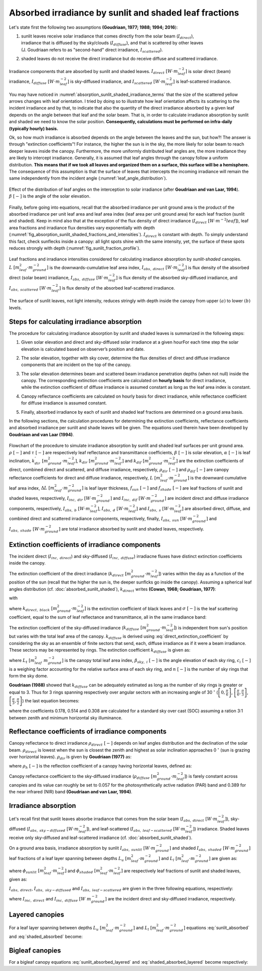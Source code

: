 Absorbed irradiance by sunlit and shaded leaf fractions
=======================================================

Let's state first the following two assumptions **(Goudriaan, 1977; 1988; 1994; 2016**):

#. | sunlit leaves receive solar irradiance that comes directly from the solar beam (:math:`I_{direct}`),
   | irradiance that is diffused by the sky/clouds (:math:`I_{diffuse}`), and that is scattered by other leaves
   | (J. Goudriaan refers to as "second-hand" direct irradiance, :math:`I_{scattered}`).

#. shaded leaves do not receive the direct irradiance but do receive diffuse and scattered irradiance.


.. _absorption_sunlit_shaded_irradiance_terms:

.. figure:: figs/absorption_sunlit_shaded_irradiance_terms.png
    :align: center

    Irradiance components that are absorbed by sunlit and shaded leaves.
    :math:`I_{direct} \ [W \cdot m^{-2}_{leaf}]` is solar direct (beam) irradiance,
    :math:`I_{diffuse} \ [W \cdot m^{-2}_{leaf}]` is sky-diffused irradiance, and
    :math:`I_{scattered} \ [W \cdot m^{-2}_{leaf}]` is leaf-scattered irradiance.


You may have noticed in :numref:`absorption_sunlit_shaded_irradiance_terms` that the size of the scattered yellow
arrows changes with leaf orientation. I tried by doing so to illustrate how leaf orientation affects its scattering
to the incident irradiance and by that, to indicate that also the quantity of the direct irradiance absorbed by a given
leaf depends on the angle between that leaf and the solar beam. That is, in order to calculate irradiance absorption
by sunlit and shaded we need to know the solar position.
**Consequently, calculations must be performed on infra-daily (typically hourly) basis.**


Ok, so how much irradiance is absorbed depends on the angle between the leaves and the sun, but how?!
The answer is through "extinction coefficients"! For instance, the higher the sun is in the sky, the more likely for
solar beam to reach deeper leaves inside the canopy. Furthermore, the more uniformly distributed leaf angles are, the
more irradiance they are likely to intercept irradiance.
Generally, it is assumed that leaf angles through the canopy follow a uniform distribution. **This means that if we took
all leaves and organized them on a surface, this surface will be a hemisphere.** The consequence of this assumption is
that the surface of leaves that intercepts the incoming irradiance will remain the same independently from the incident
angle (:numref:`leaf_angle_distribution`).


.. _leaf_angle_distribution:

.. figure:: figs/leaf_angles_distribution.png
    :align: center

    Effect of the distribution of leaf angles on the interception to solar irradiance
    (after **Goudriaan and van Laar, 1994**). :math:`\beta \ [-]` is the angle of the solar elevation.



Finally, before going into equations, recall that the absorbed irradiance per unit ground area is the product of the
absorbed irradiance per unit leaf area and leaf area index (leaf area per unit ground area) for each leaf fraction
(sunlit and shaded). Keep in mind also that at the exception of the flux density of direct irradiance
(:math:`I_{direct} \ [W \cdot m^{-2}{leaf}]`), leaf area fractions and irradiance flux densities vary
exponentially with depth (:numref:`fig_absorption_sunlit_shaded_fractions_and_intensities`).
:math:`I_{direct}` is constant with depth. To simply understand this fact, check sunflecks inside a canopy:
all light spots shine with the same intensity, yet, the surface of these spots reduces
strongly with depth (:numref:`fig_sunlit_fraction_profile`).


.. _fig_absorption_sunlit_shaded_fractions_and_intensities:

.. figure:: figs/absorption_sunlit_shaded_fractions_and_intensities.png
    :align: center

    Leaf fractions and irradiance intensities considered for calculating irradiance absorption by *sunlit-shaded*
    canopies.
    :math:`L \ [m^2_{leaf} \cdot m^{-2}_{ground}]` is the downwards-cumulative leaf area index,
    :math:`I_{abs, \ direct} \ [W \cdot m^{-2}_{leaf}]` is flux density of the absorbed direct (solar beam) irradiance,
    :math:`I_{abs, \ diffuse} \ [W \cdot m^{-2}_{leaf}]` is flux density of the absorbed sky-diffused irradiance, and
    :math:`I_{abs, \ scattered} \ [W \cdot m^{-2}_{leaf}]` is flux density of the absorbed leaf-scattered irradiance.


.. _fig_sunlit_fraction_profile:

.. figure:: figs/sunlit_fraction_profile.png
    :align: center

    The surface of sunlit leaves, not light intensity, reduces stringly with depth inside the canopy from
    upper :math:`(a)` to lower :math:`(b)` levels.


Steps for calculating irradiance absorption
-------------------------------------------

The procedure for calculating irradiance absorption by sunlit and shaded leaves is summarized in the following steps:

#. | Given solar elevation and direct and sky-diffused solar irradiance at a given hourFor each time step the solar elevation is calculated based on observer’s position and date.

#. | The solar elevation, together with sky cover, determine the flux densities of direct and diffuse irradiance
   | components that are incident on the top of the canopy.

#. | The solar elevation determines beam and scattered beam irradiance penetration depths (when not null) inside the
   | canopy. The corresponding extinction coefficients are calculated on **hourly basis** for direct irradiance,
   | while the extinction coefficient of diffuse irradiance is assumed constant as long as the leaf area index is constant.

#. | Canopy reflectance coefficients are calculated on hourly basis for direct irradiance, while reflectance coefficient
   | for diffuse irradiance is assumed constant.

#. | Finally, absorbed irradiance by each of sunlit and shaded leaf fractions are determined on a ground area basis.

In the following sections, the calculation procedures for determining the extinction coefficients,
reflectance coefficients and absorbed irradiance per sunlit and shade leaves will be given.
The equations used therein have been developed by **Goudriaan and van Laar (1994)**.


.. _sunlit_shaded_flowchart:

.. figure:: figs/sunlit_shaded_flowchart.png
    :align: center

    Flowchart of the procedure to simulate irradiance absorption by sunlit and shaded leaf surfaces per unit ground
    area.
    :math:`\rho \ [-]` and :math:`\tau \ [-]` are respectively leaf reflectance and transmittance coefficients,
    :math:`\beta \ [-]` is solar elevation,
    :math:`\alpha \ [-]` is leaf inclination,
    :math:`k^{'}_{dir} \ [m^2_{ground} \cdot m^{-2}_{leaf}]`, :math:`k_{dir} \ [m^2_{ground} \cdot m^{-2}_{leaf}]` and
    :math:`k_{dif} \ [m^2_{ground} \cdot m^{-2}_{leaf}]` are the extinction coefficients of direct, combined direct and
    scattered, and diffuse irradiance, respectively,
    :math:`\rho_{dir} \ [-]` and :math:`\rho_{dif} \ [-]` are canopy reflectance coefficients for direct and diffuse
    irradiance, respectively,
    :math:`L \ [m^{2}_{leaf} \cdot m^{-2}_{ground}]` is the downward cumulative leaf area index,
    :math:`\Delta L \ [m^{2}_{leaf} \cdot m^{-2}_{ground}]` is leaf layer thickness,
    :math:`f_{sun} \ [-]` and :math:`f_{shade} \ [-]` are leaf fractions of sunlit and shaded leaves, respectively,
    :math:`I_{inc, \ dir} \ [W \cdot m^{-2}_{ground}]` and :math:`I_{inc, \ dif} \ [W \cdot m^{-2}_{ground}]` are
    incident direct and diffuse irradiance components, respectively,
    :math:`I_{abs, \ b} \ [W \cdot m^{-2}_{leaf}]`, :math:`I_{abs, \ d} \ [W \cdot m^{-2}_{leaf}]` and
    :math:`I_{abs, \ s} \ [W \cdot m^{-2}_{leaf}]` are absorbed direct, diffuse, and combined direct and scattered irradiance
    components, respectively, finally,
    :math:`I_{abs, \ sun} \ [W \cdot m^{-2}_{ground}]` and :math:`I_{abs, \ shade} \ [W \cdot m^{-2}_{ground}]` are
    total irradiance absorbed by sunlit and shaded leaves, respectively.


Extinction coefficients of irradiance components
------------------------------------------------

The incident direct (:math:`I_{inc, \ direct}`) and sky-diffused (:math:`I_{inc, \ diffuse}`) irradiacne fluxes have
distinct extinction coefficients inside the canopy.

The extinction coefficient of the direct irradiance (:math:`k_{direct} \ [m^2_{ground} \cdot m^{-2}_{leaf}]`) varies
within the day as a function of the position of the sun (recall that the higher the sun is, the deeper sunflcks go
inside the canopy). Assuming a spherical leaf angles distribution (cf. :doc:`absorbed_sunlit_shaded`),
:math:`k_{direct}` writes **(Cowan, 1968; Goudriaan, 1977)**:

.. math::
    :label: direct_extinction_coefficient

    k_{direct} = k_{direct, \ black} \cdot \sqrt{1 - \sigma}

with

.. math::
    :label: direct_black_extinction_coefficient

    k_{direct, \ black} = \frac{0.5}{\sin{\beta}}


where
:math:`k_{direct, \ black} \ [m^2_{ground} \cdot m^{-2}_{leaf}]` is the extinction coefficient of black leaves and
:math:`\sigma \ [-]` is the leaf scattering coefficient, equal to the sum of leaf reflectance and transmittance,
all in the same irradiance band:

.. math::
    :label: scattering_coefficient

    \sigma = \rho + \tau


The extinction coefficient of the sky-diffused irradiance (:math:`k_{diffuse} \ [m^2_{ground} \cdot m^{-2}_{leaf}]`)
is independent from sun's position but varies with the total leaf area of the canopy.
:math:`k_{diffuse}` is derived using :eq:`direct_extinction_coefficient` by considering the sky as an ensemble of
finite sectors that send, each, diffuse irradiance as if it were a beam irradiance. These sectors may be represented by
rings. The extinction coefficient :math:`k_{diffuse}` is given as:

.. math::
    :labe: diffuse_extinction_coefficient_general
    k_{diffuse} = - \frac{1}{L_t} \cdot \ln
                        \left(
                            \Sigma_i^n {c_i \cdot e^\left( {- \frac{0.5}{\sin \beta_{sky, \ i} \cdot \sqrt{1 - \sigma}} \cdot L_t \right)}
                        \left)

where
:math:`L_t \ [m^2_{leaf} \ m^{-2}_{ground}]` is the canopy total leaf area index,
:math:`\beta_{sky, \ i} \ [-]` is the angle elevation of each sky ring,
:math:`c_i \ [-]` is a weighing factor accounting for the relative surface area of each sky ring, and
:math:`n \ [-]` is the number of sky rings that form the sky dome.


**Goudriaan (1988)** showed that :math:`k_{diffuse}` can be adequately estimated as long as the number of sky rings is
greater or equal to 3. Thus for 3 rings spanning respectively over angular sectors with an increasing angle of
30 :math:`^\circ`
(:math:`\left[ 0, \frac{\pi}{6} \right]`,
:math:`\left[ \frac{\pi}{6}, \frac{\pi}{3} \right]`,
:math:`\left[ \frac{\pi}{3}, \frac{\pi}{2} \right]`)
the last equation becomes:

.. math::
    :label: diffuse_extinction_coefficient

    k_{diffuse} = - \frac{1}{L_t} \cdot \ln
                        \left(
                            0.178 \cdot e^ {-\frac{0.5}{\sin (\frac{\pi}{12})} \cdot \sqrt{1 - \sigma} \cdot L_t}
                            + 0.514 \cdot e^ {-\frac{0.5}{\sin (\frac{3\pi}{12})} \cdot \sqrt{1 - \sigma} \cdot L_t}
                            + 0.308 \cdot e^ {-\frac{0.5}{\sin (\frac{5\pi}{12})} \cdot \sqrt{1 - \sigma} \cdot L_t}
                        \right)

where
the coefficients 0.178, 0.514 and 0.308 are calculated for a standard sky over cast (SOC) assuming a ration 3:1
between zenith and minimum horizontal sky illuminance.


Reflectance coefficients of irradiance components
-------------------------------------------------

Canopy reflectance to direct irradiance :math:`\rho_{direct} \ [-]` depends on leaf angles distribution and the
declination of the solar beam. :math:`\rho_{direct}` is lowest when the sun is closest the zenith and highest as solar inclination
approaches 0 :math:`^\circ` (sun is grazing over horizontal leaves). :math:`\rho_{dir}` is given by **Goudriaan (1977)**
as:

.. math::
    :label: direct_canopy_reflectance

    \rho_{direct} = 1 - \exp {\left( - \frac{2 \cdot \rho_h \cdot k_{direct, \ black}}{1 + k_{direct, \ black}} \right)}


where :math:`\rho_h \ [-]` is the reflection coefficient of a canopy having horizontal leaves, defined as:

.. math::
    :label: horizontal_reflectance

    \rho_h = \frac{1 - \sqrt{1 - \sigma}}{1 + \sqrt{1 - \sigma}}


Canopy reflectance coefficient to the sky-diffused irradiance
(:math:`\rho_{diffuse} \ [m^2_{ground} \cdot m^{-2}_{leaf}]`) is farely constant across canopies and its value can
roughly be set to 0.057 for the photosynthetically active radiation (PAR) band and 0.389 for the near infrared (NIR)
band **(Goudriaan and van Laar, 1994)**.

Irradiance absorption
---------------------

Let's recall first that sunlit leaves absorbe irradiance that comes from the
solar beam (:math:`I_{abs, \ direct} \ [W \cdot m^{-2}_{leaf}]`),
sky-diffused (:math:`I_{abs, \ sky-diffused} \ [W \cdot m^{-2}_{leaf}]`), and
leaf-scattered (:math:`I_{abs, \ leaf-scattered} \ [W \cdot m^{-2}_{leaf}]`) irradiance.
Shaded leaves receive only sky-diffused and leaf-scattered irradiance (cf. :doc:`absorbed_sunlit_shaded`).

On a ground area basis, irradiance absorption by sunlit :math:`I_{abs, \ sunlit} \ [W \cdot m^{-2}_{ground}]`
and shaded :math:`I_{abs, \ shaded} \ [W \cdot m^{-2}_{ground}]` leaf fractions of a leaf layer spanning between depths
:math:`L_u \ [m^2_{leaf} \cdot m^{-2}_{ground}]` and :math:`L_l \ [m^2_{leaf} \cdot m^{-2}_{ground}]` are given as:

.. math::
    :label: sunlit_absorbed

    I_{abs, \ sunlit} =
        \int_{L_u}^{L_l} {
            \left(
                I_{abs, \ direct} + I_{abs, \ sky-diffused} + I_{abs, \ leaf-scattered}
            \right) \cdot \phi_{sunlit} \ dL
        }

.. math::
    :label: shaded_absorbed

    I_{abs, \ sunlit} =
        \int_{L_u}^{L_l} {
            \left(
                I_{abs, \ sky-diffused} + I_{abs, \ leaf-scattered}
            \right) \cdot \phi_{shaded} \ dL
        }

where
:math:`\phi_{sunlit} \ [m^2_{leaf} \cdot m^{-2}_{leaf}]` and :math:`\phi_{shaded} \ [m^2_{leaf} \cdot m^{-2}_{leaf}]`
are respectively leaf fractions of sunlit and shaded leaves, given as:

.. math::
    :label: sunlit_fraction_leaf_basis

    \phi_{sunlit} = e ^ {- k_{direct, \ black} \cdot L}


.. math::
    :label: shaded_fraction_leaf_basis

    \phi_{shaded} = 1 - \phi_{sunlit}


:math:`I_{abs, \ direct}`, :math:`I_{abs, \ sky-diffused}` and :math:`I_{abs, \ leaf-scattered}` are given in the three
following equations, respectively:

.. math::
    :label: beam_diffuse_scattered_absorbed

    \begin{array}

        I_{abs, \ direct} &=
            I_{inc, \ direct} \cdot (1 - \sigma) \cdot k_{direct, \ black}
        \\
        I_{abs, \ sky-diffused} &=
            I_{inc, \ diffuse} \cdot
            \left( 1 - \rho_{diffuse} \right) \cdot
            k_{diffuse} \cdot
            e ^ {- k_{diffuse} \cdot L }
        \\
        I_{abs, \ leaf_scattered} &=
            I_{inc, \ direct} \cdot
            \left[
                \begin{array}
                    (1 - \rho_{direct}) \cdot k_{direct} e ^ {(-k_{diffuse} \cdot L)} \\
                    - (1 - \sigma) \cdot k_{direct, \ black} \cdot e ^ {(-k_{direct, \ black} \cdot L)}
                \end{array}
            \right]

    \end{array}

where
:math:`I_{inc, \ direct}` and
:math:`I_{inc, \ diffuse} \ [W \ m^{-2}_{ground}]` are the incident direct and sky-diffused irradiance, respectively.

Layered canopies
----------------

For a leaf layer spanning between depths :math:`L_u \ [m^2_{leaf} \cdot m^{-2}_{ground}]` and
:math:`L_l \ [m^2_{leaf} \cdot m^{-2}_{ground}]` equations :eq:`sunlit_absorbed` and :eq:`shaded_absorbed` become:

.. math::
    :label: sunlit_absorbed_layered

    I_{abs, \ sunlit}
        & =
        I_{inc, \ direct} \cdot (1 - \sigma) \cdot
        \left(
            e ^ {- k_{direct, \ black} \cdot L_u} - e ^ {- k_{direct, \ black} \cdot L_l}
        \right)
        \\
        & + I_{inc, \ diffuse} \cdot
        \left( 1 - \rho_{diffuse} \right) \cdot
        \frac{k_{diffuse}}{k_{diffuse} + k_{direct, \ black}} \cdot
        \left(
            \begin{array}
                + e ^ {- (k_{diffuse} + k_{direct, \ black}) \cdot L_u } \\
                - e ^ {- (k_{diffuse} + k_{direct, \ black}) \cdot L_l }
            \end{array}
        \right)
        \\
        & + I_{inc, \ direct} \cdot
        \left[
            \begin{array}{1}
                \left( 1 - \rho_{direct} \right) \cdot
                \frac{k_{direct}}{k_{direct} + k_{direct, \ black}} \cdot
                \left(
                    \begin{array}
                        + e ^ {- (k_{direct} + k_{direct, \ black}) \cdot L_u }    \\
                        - e ^ {- (k_{direct} + k_{direct, \ black}) \cdot L_l }
                    \end{array}
                \right)
                \\
                - (1 - \sigma) \cdot
                \frac{1}{2} \cdot
                \left(
                    e ^ {- 2 \cdot k_{direct, \ black} \cdot L_u }
                    - e ^ {-2 \cdot k_{direct, \ black} \cdot L_l }
                \right)
            \end{array}
        \right]

.. math::
    :label: shaded_absorbed_layered

    I_{abs, \ shaded}
        & =
        I_{inc, \ diffuse} \cdot
        \left( 1 - \rho_{diffuse} \right) \cdot
        \left(
            \begin{array}{1}
                \left(
                    \begin{array}
                        + e ^ {- k_{diffuse} \cdot L_u } \\
                        - e ^ {- k_{diffuse} \cdot L_l }
                    \end{array}
                \right)
                \\
                - \frac{k_{diffuse}}{k_{diffuse} + k_{direct, \ black}} \cdot
                \left(
                    \begin{array}
                        + e ^ {- (k_{diffuse} + k_{direct, \ black}) \cdot L_u } \\
                        - e ^ {- (k_{diffuse} + k_{direct, \ black}) \cdot L_l }
                    \end{array}
                \right)
            \end{array}
        \right)
        \\
        & + I_{inc, \ direct} \cdot
        \left[
            \begin{array}{1}
                \left( 1 - \rho_{direct} \right) \cdot
                \left(
                    \begin{array}{1}
                        \left(
                            \begin{array}
                                + e ^ {- k_{direct} \cdot L_u }    \\
                                - e ^ {- k_{direct} \cdot L_l }
                            \end{array}
                        \right)
                        \\
                        - \frac{k_{direct}}{k_{direct} + k_{direct, \ black}} \cdot
                        \left(
                            \begin{array}
                                + e ^ {- (k_{direct} + k_{direct, \ black}) \cdot L_u }    \\
                                - e ^ {- (k_{direct} + k_{direct, \ black}) \cdot L_l }
                            \end{array}
                        \right)
                    \end{array}
                \right)
                \\
                - (1 - \sigma) \cdot
                \left(
                    \begin{array}{1}
                        \left(
                            e ^ {- k_{direct, \ black} \cdot L_u } - e ^ {- k_{direct, \ black} \cdot L_l }
                        \right)
                        \\
                        - \frac{1}{2} \cdot
                        \left(
                            e ^ {- 2 \cdot k_{direct, \ black} \cdot L_u }
                            - e ^ {-2 \cdot k_{direct, \ black} \cdot L_l }
                        \right)
                    \end{array}
                \right)
            \end{array}
        \right]

Bigleaf canopies
----------------
For a bigleaf canopy equations :eq:`sunlit_absorbed_layered` and :eq:`shaded_absorbed_layered` become respectively:

.. math::
    :label: sunlit_absorbed_bigleaf

    I_{abs, \ sunlit}
        & =
        I_{inc, \ direct} \cdot (1 - \sigma) \cdot
        \left(
            1 - e ^ {- k_{direct, \ black} \cdot L_t}
        \right)
        \\
        & + I_{inc, \ diffuse} \cdot
        \left( 1 - \rho_{diffuse} \right) \cdot
        \frac{k_{diffuse}}{k_{diffuse} + k_{direct, \ black}} \cdot
        \left(
            \begin{array}
                + 1
                - e ^ {- (k_{diffuse} + k_{direct, \ black}) \cdot L_t }
            \end{array}
        \right)
        \\
        & + I_{inc, \ direct} \cdot
        \left[
            \begin{array}{1}
                \left( 1 - \rho_{direct} \right) \cdot
                \frac{k_{direct}}{k_{direct} + k_{direct, \ black}} \cdot
                \left(
                    \begin{array}
                        + 1
                        - e ^ {- (k_{direct} + k_{direct, \ black}) \cdot L_t }
                    \end{array}
                \right)
                \\
                - (1 - \sigma) \cdot
                \frac{1}{2} \cdot
                \left(
                    1
                    - e ^ {-2 \cdot k_{direct, \ black} \cdot L_t }
                \right)
            \end{array}
        \right]

.. math::
    :label: shaded_absorbed_bigleaf

    I_{abs, \ shaded}
        & =
        I_{inc, \ diffuse} \cdot
        \left( 1 - \rho_{diffuse} \right) \cdot
        \left(
            \begin{array}{1}
                \left(
                    \begin{array}
                        + 1
                        - e ^ {- k_{diffuse} \cdot L_t }
                    \end{array}
                \right)
                \\
                - \frac{k_{diffuse}}{k_{diffuse} + k_{direct, \ black}} \cdot
                \left(
                    \begin{array}
                        + 1
                        - e ^ {- (k_{diffuse} + k_{direct, \ black}) \cdot L_t }
                    \end{array}
                \right)
            \end{array}
        \right)
        \\
        & + I_{inc, \ direct} \cdot
        \left[
            \begin{array}{1}
                \left( 1 - \rho_{direct} \right) \cdot
                \left(
                    \begin{array}{1}
                        \left(
                            \begin{array}
                                + 1
                                - e ^ {- k_{direct} \cdot L_t }
                            \end{array}
                        \right)
                        \\
                        - \frac{k_{direct}}{k_{direct} + k_{direct, \ black}} \cdot
                        \left(
                            \begin{array}
                                + 1
                                - e ^ {- (k_{direct} + k_{direct, \ black}) \cdot L_t }
                            \end{array}
                        \right)
                    \end{array}
                \right)
                \\
                - (1 - \sigma) \cdot
                \left(
                    \begin{array}{1}
                        \left(
                            1
                            - e ^ {- k_{direct, \ black} \cdot L_t }
                        \right)
                        \\
                        - \frac{1}{2} \cdot
                        \left(
                            1
                            - e ^ {-2 \cdot k_{direct, \ black} \cdot L_t }
                        \right)
                    \end{array}
                \right)
            \end{array}
        \right]
